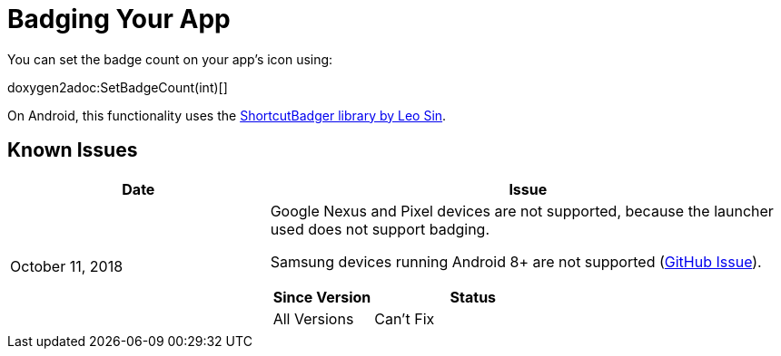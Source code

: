:part_decl:
:source-language: csharp

= Badging Your App

You can set the badge count on your app's icon using:

doxygen2adoc:SetBadgeCount(int)[]

On Android, this functionality uses the https://github.com/leolin310148/ShortcutBadger[ShortcutBadger library by Leo Sin].

== Known Issues

[cols="1,2a"]
|===
|Date |Issue

|October 11, 2018 |Google Nexus and Pixel devices are not supported, because the
launcher used does not support badging.

Samsung devices running Android 8+ are not supported (https://github.com/leolin310148/ShortcutBadger/pull/268[GitHub Issue]).

[cols="1,2a"]
!===
!Since Version !Status

!All Versions !Can't Fix
!===
|===
